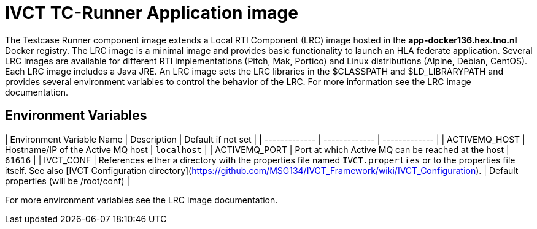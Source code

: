 = IVCT TC-Runner Application image

The Testcase Runner component image extends a Local RTI Component (LRC) image hosted in the **app-docker136.hex.tno.nl** Docker registry. The LRC image is a minimal image and provides basic functionality to launch an HLA federate application. Several LRC images are available for different RTI implementations (Pitch, Mak, Portico) and Linux distributions (Alpine, Debian, CentOS). Each LRC image includes a Java JRE. An LRC image sets the LRC libraries in the $CLASSPATH and $LD_LIBRARYPATH and provides several environment variables to control the behavior of the LRC. For more information see the LRC image documentation.

== Environment Variables

| Environment Variable Name  | Description | Default if not set |
| ------------- | ------------- | ------------- |
| ACTIVEMQ_HOST | Hostname/IP of the Active MQ host | `localhost` |
| ACTIVEMQ_PORT | Port at which Active MQ can be reached at the host | `61616` |
| IVCT_CONF | References either a directory with the properties file named `IVCT.properties` or to the properties file itself. See also [IVCT Configuration directory](https://github.com/MSG134/IVCT_Framework/wiki/IVCT_Configuration). | Default properties (will be /root/conf) |

For more environment variables see the LRC image documentation.
